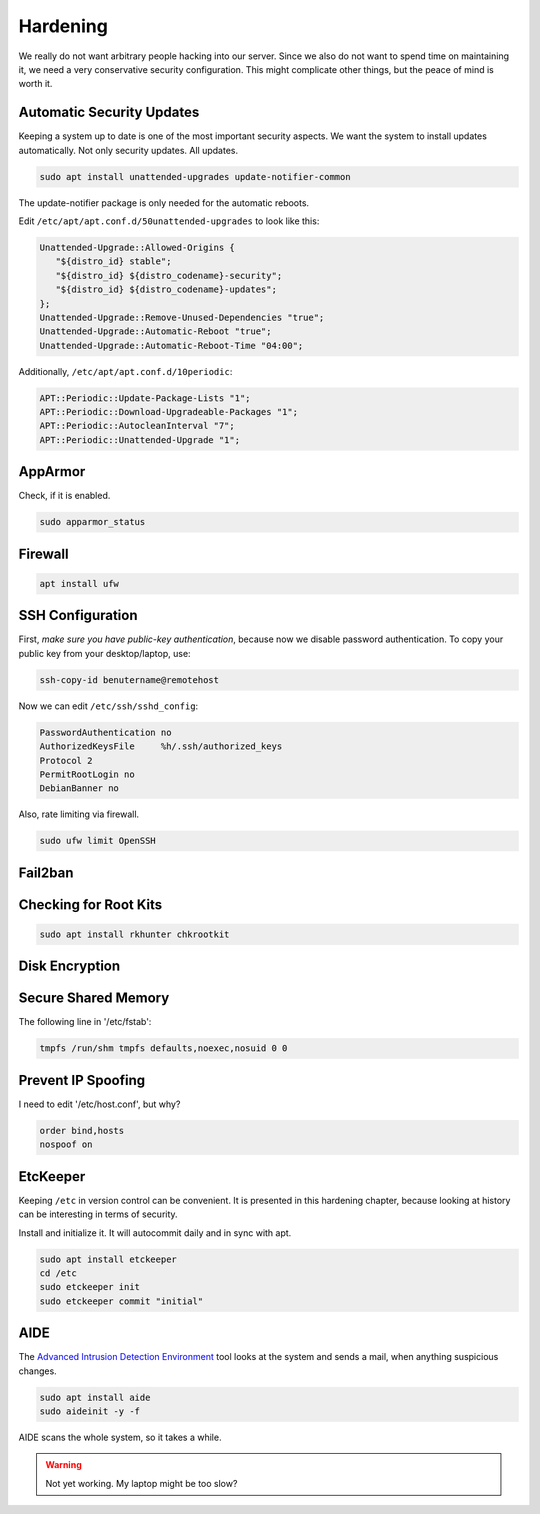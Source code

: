 Hardening
=========

We really do not want arbitrary people hacking into our server.
Since we also do not want to spend time on maintaining it,
we need a very conservative security configuration.
This might complicate other things,
but the peace of mind is worth it.

Automatic Security Updates
--------------------------

Keeping a system up to date is one of the most important security aspects.
We want the system to install updates automatically.
Not only security updates.
All updates.

.. code:: sh

   sudo apt install unattended-upgrades update-notifier-common

The update-notifier package is only needed for the automatic reboots.

Edit ``/etc/apt/apt.conf.d/50unattended-upgrades`` to look like this:

.. code::

   Unattended-Upgrade::Allowed-Origins {
      "${distro_id} stable";
      "${distro_id} ${distro_codename}-security";
      "${distro_id} ${distro_codename}-updates";
   };
   Unattended-Upgrade::Remove-Unused-Dependencies "true";
   Unattended-Upgrade::Automatic-Reboot "true";
   Unattended-Upgrade::Automatic-Reboot-Time "04:00";

Additionally, ``/etc/apt/apt.conf.d/10periodic``:

.. code::

   APT::Periodic::Update-Package-Lists "1";
   APT::Periodic::Download-Upgradeable-Packages "1";
   APT::Periodic::AutocleanInterval "7";
   APT::Periodic::Unattended-Upgrade "1";

AppArmor
--------

Check, if it is enabled.

.. code:: sh

   sudo apparmor_status

Firewall
--------

.. code:: sh

   apt install ufw

SSH Configuration
-----------------

First, *make sure you have public-key authentication*,
because now we disable password authentication.
To copy your public key from your desktop/laptop,
use:

.. code:: sh

   ssh-copy-id benutername@remotehost

Now we can edit ``/etc/ssh/sshd_config``:

.. code::

   PasswordAuthentication no
   AuthorizedKeysFile     %h/.ssh/authorized_keys
   Protocol 2
   PermitRootLogin no
   DebianBanner no

Also,
rate limiting via firewall.

.. code:: sh

   sudo ufw limit OpenSSH

Fail2ban
--------

Checking for Root Kits
----------------------

.. code:: sh

   sudo apt install rkhunter chkrootkit

Disk Encryption
---------------

Secure Shared Memory
--------------------

The following line in '/etc/fstab':

.. code::

   tmpfs /run/shm tmpfs defaults,noexec,nosuid 0 0

Prevent IP Spoofing
-------------------

I need to edit '/etc/host.conf', but why?

.. code::

   order bind,hosts
   nospoof on

.. seealso::

   `Ubuntu Server Guide <https://help.ubuntu.com/lts/serverguide/>`_

EtcKeeper
---------

Keeping ``/etc`` in version control can be convenient.
It is presented in this hardening chapter,
because looking at history can be interesting in terms of security.

Install and initialize it.
It will autocommit daily and in sync with apt.

.. code::

   sudo apt install etckeeper
   cd /etc
   sudo etckeeper init
   sudo etckeeper commit "initial"

AIDE
----

The `Advanced Intrusion Detection Environment <http://aide.sourceforge.net>`_ tool
looks at the system and sends a mail, when anything suspicious changes.

.. code::

   sudo apt install aide
   sudo aideinit -y -f

AIDE scans the whole system,
so it takes a while.

.. warning::

   Not yet working.
   My laptop might be too slow?

.. seealso::

   `Ubuntu documentation on stricter defaults <https://help.ubuntu.com/community/StricterDefaults>`_
